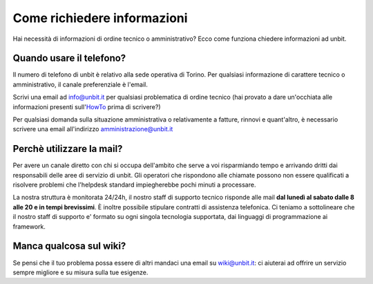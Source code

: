 ----------------------------
Come richiedere informazioni
----------------------------

Hai necessità di informazioni di ordine tecnico o amministrativo? Ecco come funziona chiedere informazioni ad unbit.

Quando usare il telefono?
*************************

Il numero di telefono di unbit è relativo alla sede operativa di Torino. Per qualsiasi informazione di carattere tecnico o amministrativo, il canale preferenziale è l'email.

Scrivi una email ad info@unbit.it per qualsiasi problematica di ordine tecnico (hai provato a dare un'occhiata alle informazioni presenti sull'`HowTo </howto>`_ prima di scrivere?)

Per qualsiasi domanda sulla situazione amministrativa o relativamente a fatture, rinnovi e quant'altro, è necessario scrivere una email all'indirizzo amministrazione@unbit.it

Perchè utilizzare la mail?
**************************

Per avere un canale diretto con chi si occupa dell'ambito che serve a voi risparmiando tempo e arrivando dritti dai responsabili delle aree di servizio di unbit. Gli operatori che rispondono alle chiamate possono non essere qualificati a risolvere problemi che l'helpdesk standard impiegherebbe pochi minuti a processare.

La nostra struttura è monitorata 24/24h, il nostro staff di supporto tecnico risponde alle mail **dal lunedì al sabato dalle 8 alle 20 e in tempi brevissimi**. È inoltre possibile stipulare contratti di assistenza telefonica. Ci teniamo a sottolineare che il nostro staff di supporto e' formato su ogni singola tecnologia supportata, dai linguaggi di programmazione ai framework.

Manca qualcosa sul wiki?
************************

Se pensi che il tuo problema possa essere di altri mandaci una email su wiki@unbit.it: ci aiuterai ad offrire un servizio sempre migliore e su misura sulla tue esigenze. 
